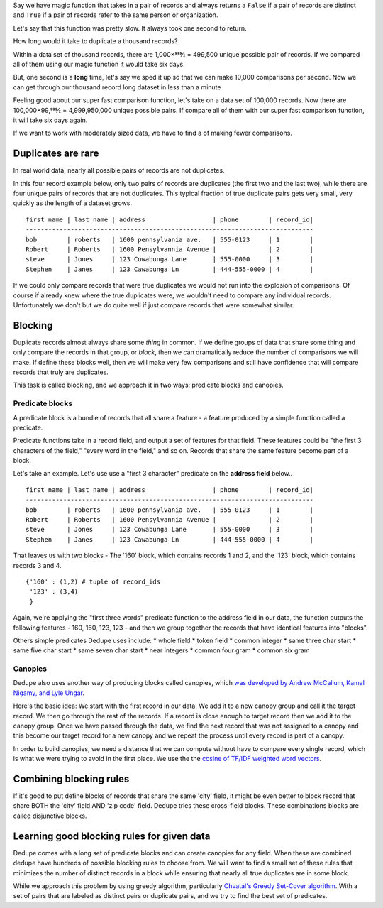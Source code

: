 Say we have magic function that takes in a pair of records and always
returns a ``False`` if a pair of records are distinct and ``True`` if a
pair of records refer to the same person or organization.

Let's say that this function was pretty slow. It always took one second
to return.

How long would it take to duplicate a thousand records?

Within a data set of thousand records, there are 1,000×999⁄2 = 499,500
unique possible pair of records. If we compared all of them using our
magic function it would take six days.

But, one second is a **long** time, let's say we sped it up so that we
can make 10,000 comparisons per second. Now we can get through our
thousand record long dataset in less than a minute

Feeling good about our super fast comparison function, let's take on a
data set of 100,000 records. Now there are 100,000×99,999⁄2 =
4,999,950,000 unique possible pairs. If compare all of them with our
super fast comparison function, it will take six days again.

If we want to work with moderately sized data, we have to find a of
making fewer comparisons.

Duplicates are rare
-------------------

In real world data, nearly all possible pairs of records are not
duplicates.

In this four record example below, only two pairs of records are
duplicates (the first two and the last two), while there are four unique
pairs of records that are not duplicates. This typical fraction of true
duplicate pairs gets very small, very quickly as the length of a dataset
grows.

::

    first name | last name | address                  | phone        | record_id|
    -----------------------------------------------------------------------------
    bob        | roberts   | 1600 pennsylvania ave.   | 555-0123     | 1        |
    Robert     | Roberts   | 1600 Pensylvannia Avenue |              | 2        |
    steve      | Jones     | 123 Cowabunga Lane       | 555-0000     | 3        |
    Stephen    | Janes     | 123 Cawabunga Ln         | 444-555-0000 | 4        |

If we could only compare records that were true duplicates we would not
run into the explosion of comparisons. Of course if already knew where
the true duplicates were, we wouldn't need to compare any individual
records. Unfortunately we don't but we do quite well if just compare
records that were somewhat similar.

Blocking
--------

Duplicate records almost always share some *thing* in common. If we
define groups of data that share some thing and only compare the records
in that group, or *block*, then we can dramatically reduce the number of
comparisons we will make. If define these blocks well, then we will make
very few comparisons and still have confidence that will compare records
that truly are duplicates.

This task is called blocking, and we approach it in two ways: predicate
blocks and canopies.

Predicate blocks
~~~~~~~~~~~~~~~~

A predicate block is a bundle of records that all share a feature - a
feature produced by a simple function called a predicate.

Predicate functions take in a record field, and output a set of features
for that field. These features could be "the first 3 characters of the
field," "every word in the field," and so on. Records that share the
same feature become part of a block.

Let's take an example. Let's use use a "first 3 character" predicate on
the **address field** below..

::

    first name | last name | address                  | phone        | record_id|
    -----------------------------------------------------------------------------
    bob        | roberts   | 1600 pennsylvania ave.   | 555-0123     | 1        |
    Robert     | Roberts   | 1600 Pensylvannia Avenue |              | 2        |
    steve      | Jones     | 123 Cowabunga Lane       | 555-0000     | 3        |
    Stephen    | Janes     | 123 Cawabunga Ln         | 444-555-0000 | 4        |

That leaves us with two blocks - The '160' block, which contains records
1 and 2, and the '123' block, which contains records 3 and 4.

::

    {'160' : (1,2) # tuple of record_ids
     '123' : (3,4)
     } 

Again, we're applying the "first three words" predicate function to the
address field in our data, the function outputs the following features -
160, 160, 123, 123 - and then we group together the records that have
identical features into "blocks".

Others simple predicates Dedupe uses include: \* whole field \* token
field \* common integer \* same three char start \* same five char start
\* same seven char start \* near integers \* common four gram \* common
six gram

Canopies
~~~~~~~~

Dedupe also uses another way of producing blocks called canopies, which
`was developed by Andrew McCallum, Kamal Nigamy, and Lyle
Ungar <http://www.kamalnigam.com/papers/canopy-kdd00.pdf>`__.

Here's the basic idea: We start with the first record in our data. We
add it to a new canopy group and call it the target record. We then go
through the rest of the records. If a record is close enough to target
record then we add it to the canopy group. Once we have passed through
the data, we find the next record that was not assigned to a canopy and
this become our target record for a new canopy and we repeat the process
until every record is part of a canopy.

In order to build canopies, we need a distance that we can compute
without have to compare every single record, which is what we were
trying to avoid in the first place. We use the the `cosine of TF/IDF
weighted word
vectors <http://en.wikipedia.org/wiki/Vector_Space_Model>`__.

Combining blocking rules
------------------------

If it's good to put define blocks of records that share the same 'city'
field, it might be even better to block record that share BOTH the
'city' field AND 'zip code' field. Dedupe tries these cross-field
blocks. These combinations blocks are called disjunctive blocks.

Learning good blocking rules for given data
-------------------------------------------

Dedupe comes with a long set of predicate blocks and can create canopies
for any field. When these are combined dedupe have hundreds of possible
blocking rules to choose from. We will want to find a small set of these
rules that minimizes the number of distinct records in a block while
ensuring that nearly all true duplicates are in some block.

While we approach this problem by using greedy algorithm, particularly
`Chvatal's Greedy Set-Cover
algorithm <http://www.cs.ucr.edu/~neal/Papers/Young08SetCover.pdf>`__.
With a set of pairs that are labeled as distinct pairs or duplicate
pairs, and we try to find the best set of predicates.

